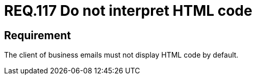 :slug: rules/117/
:category: rules
:description: This document contains the details of the security requirements related to the definition and management of emails in the organization. This requirement establishes the importance of avoiding the interpretation and execution of HTML code in business emails.
:keywords: HTML, Email, Business, Security, Requirement, Code injection.
:rules: yes
:translate: rules/117/

= REQ.117 Do not interpret HTML code

== Requirement

The client of business emails
must not display +HTML+ code by default.
